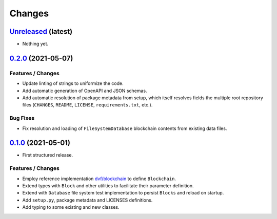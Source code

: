 .. explicit references must be used in this file
.. :changelog:

Changes
*******

`Unreleased <https://www.crim.ca/stash/projects/PATR/repos/MODL-EvalBlockChain>`_ (latest)
---------------------------------------------------------------------------------------------------------------

* Nothing yet.

`0.2.0 <https://www.crim.ca/stash/projects/PATR/repos/MODL-EvalBlockChain?at=refs/tags/0.2.0>`_ (2021-05-07)
---------------------------------------------------------------------------------------------------------------

Features / Changes
~~~~~~~~~~~~~~~~~~~~~
* Update linting of strings to uniformize the code.
* Add automatic generation of OpenAPI and JSON schemas.
* Add automatic resolution of package metadata from setup, which itself resolves fields the
  multiple root repository files (``CHANGES``, ``README``, ``LICENSE``, ``requirements.txt``, etc.).

Bug Fixes
~~~~~~~~~~~~~~~~~~~~~
* Fix resolution and loading of ``FileSystemDatabase`` blockchain contents from existing data files.

`0.1.0 <https://www.crim.ca/stash/projects/PATR/repos/MODL-EvalBlockChain?at=refs/tags/0.1.0>`_ (2021-05-01)
---------------------------------------------------------------------------------------------------------------

* First structured release.

Features / Changes
~~~~~~~~~~~~~~~~~~~~~
* Employ reference implementation `dvf/blockchain <https://github.com/dvf/blockchain>`_ to define ``Blockchain``.
* Extend types with ``Block`` and other utilities to facilitate their parameter definition.
* Extend with ``Database`` file system test implementation to persist ``Blocks`` and reload on startup.
* Add ``setup.py``, package metadata and LICENSES definitions.
* Add typing to some existing and new classes.
